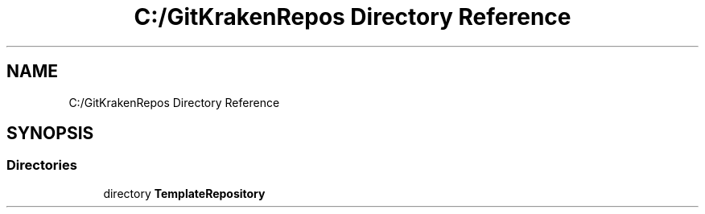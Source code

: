 .TH "C:/GitKrakenRepos Directory Reference" 3 "Thu Oct 31 2019" "2020 Template Project" \" -*- nroff -*-
.ad l
.nh
.SH NAME
C:/GitKrakenRepos Directory Reference
.SH SYNOPSIS
.br
.PP
.SS "Directories"

.in +1c
.ti -1c
.RI "directory \fBTemplateRepository\fP"
.br
.in -1c

